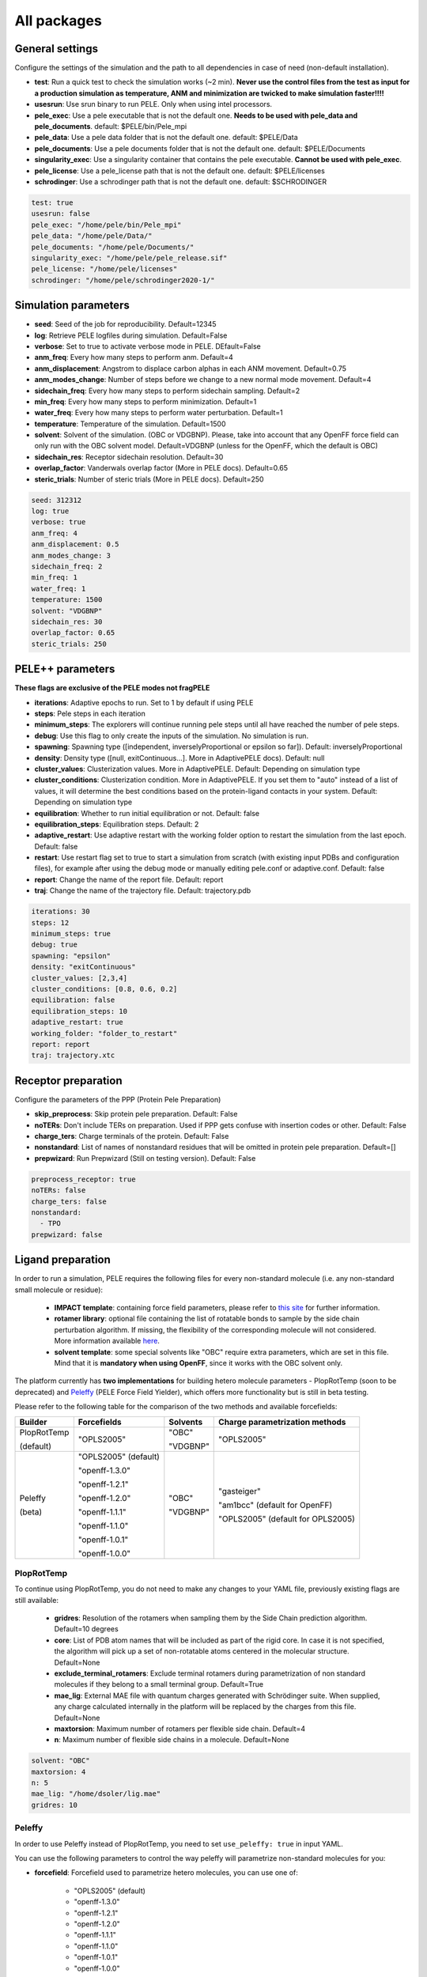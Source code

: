 All packages
===============

General settings
---------------------

Configure the settings of the simulation and the path to all dependencies in case of need (non-default installation).

- **test**: Run a quick test to check the simulation works (~2 min). **Never use the control files from the test as input for a production simulation as temperature, ANM and minimization are twicked to make simulation faster!!!!**

- **usesrun**: Use srun binary to run PELE. Only when using intel processors.

- **pele_exec**: Use a pele executable that is not the default one. **Needs to be used with pele_data and pele_documents**. default: $PELE/bin/Pele_mpi

- **pele_data**: Use a pele data folder that is not the default one. default: $PELE/Data

- **pele_documents**: Use a pele documents folder that is not the default one. default: $PELE/Documents

- **singularity_exec**: Use a singularity container that contains the pele executable. **Cannot be used with pele_exec**.

- **pele_license**: Use a pele_license path that is not the default one. default: $PELE/licenses

- **schrodinger**: Use a schrodinger path that is not the default one. default: $SCHRODINGER

..  code-block:: yaml


  test: true
  usesrun: false
  pele_exec: "/home/pele/bin/Pele_mpi"
  pele_data: "/home/pele/Data/"
  pele_documents: "/home/pele/Documents/"
  singularity_exec: "/home/pele/pele_release.sif"
  pele_license: "/home/pele/licenses"
  schrodinger: "/home/pele/schrodinger2020-1/"


Simulation parameters
----------------------

- **seed**: Seed of the job for reproducibility. Default=12345

- **log**: Retrieve PELE logfiles during simulation. Default=False

- **verbose**: Set to true to activate verbose mode in PELE. DEfault=False

- **anm_freq**: Every how many steps to perform anm. Default=4

- **anm_displacement**: Angstrom to displace carbon alphas in each ANM movement. Default=0.75

- **anm_modes_change**: Number of steps before we change to a new normal mode movement. Default=4

- **sidechain_freq**: Every how many steps to perform sidechain sampling. Default=2

- **min_freq**: Every how many steps to perform minimization. Default=1

- **water_freq**: Every how many steps to perform water perturbation. Default=1

- **temperature**: Temperature of the simulation. Default=1500

- **solvent**: Solvent of the simulation. (OBC or VDGBNP). Please, take into account that any OpenFF force field can only run with the OBC solvent model. Default=VDGBNP (unless for the OpenFF, which the default is OBC)

- **sidechain_res**: Receptor sidechain resolution. Default=30

- **overlap_factor**: Vanderwals overlap factor (More in PELE docs). Default=0.65

- **steric_trials**: Number of steric trials (More in PELE docs). Default=250

..  code-block:: yaml

  seed: 312312
  log: true
  verbose: true
  anm_freq: 4
  anm_displacement: 0.5
  anm_modes_change: 3
  sidechain_freq: 2
  min_freq: 1
  water_freq: 1
  temperature: 1500
  solvent: "VDGBNP"
  sidechain_res: 30
  overlap_factor: 0.65
  steric_trials: 250


PELE++ parameters
-------------------

**These flags are exclusive of the PELE modes not fragPELE**

- **iterations**: Adaptive epochs to run. Set to 1 by default if using PELE

- **steps**: Pele steps in each iteration

- **minimum_steps**: The explorers will continue running pele steps until all have reached the number of pele steps.

- **debug**: Use this flag to only create the inputs of the simulation. No simulation is run.

- **spawning**: Spawning type ([independent, inverselyProportional or epsilon so far]). Default: inverselyProportional

- **density**: Density type ([null, exitContinuous...]. More in AdaptivePELE docs). Default: null

- **cluster_values**: Clusterization values. More in AdaptivePELE. Default: Depending on simulation type

- **cluster_conditions**: Clusterization condition. More in AdaptivePELE. If you set them to "auto" instead of a list of values, it will determine the best conditions based on the protein-ligand contacts in your system. Default: Depending on simulation type

- **equilibration**: Whether to run initial equilibration or not. Default: false

- **equilibration_steps**: Equilibration steps. Default: 2

- **adaptive_restart**: Use adaptive restart with the working folder option to restart the simulation from the last epoch. Default: false

- **restart**: Use restart flag set to true to start a simulation from scratch (with existing input PDBs and configuration files), for example after using the debug mode or manually editing pele.conf or adaptive.conf. Default: false

- **report**: Change the name of the report file. Default: report

- **traj**: Change the name of the trajectory file. Default: trajectory.pdb

..  code-block:: yaml

    iterations: 30
    steps: 12
    minimum_steps: true
    debug: true
    spawning: "epsilon"
    density: "exitContinuous"
    cluster_values: [2,3,4]
    cluster_conditions: [0.8, 0.6, 0.2]
    equilibration: false
    equilibration_steps: 10
    adaptive_restart: true
    working_folder: "folder_to_restart"
    report: report
    traj: trajectory.xtc

Receptor preparation
-----------------------

Configure the parameters of the PPP (Protein Pele Preparation)

- **skip_preprocess**: Skip protein pele preparation. Default: False

- **noTERs**: Don't include TERs on preparation. Used if PPP gets confuse with insertion codes or other. Default: False

- **charge_ters**: Charge terminals of the protein. Default: False

- **nonstandard**: List of names of nonstandard residues that will be omitted in protein pele preparation. Default=[]

- **prepwizard**: Run Prepwizard (Still on testing version). Default: False

..  code-block:: yaml

  preprocess_receptor: true
  noTERs: false
  charge_ters: false
  nonstandard:
    - TPO
  prepwizard: false


Ligand preparation
------------------

In order to run a simulation, PELE requires the following files for every non-standard molecule (i.e. any non-standard small molecule or residue):

    - **IMPACT template**: containing force field parameters, please refer to `this site <https://nostrumbiodiscovery.github.io/pele_docs/fileFormats.html#impact-template-file-format>`_ for further information.
    - **rotamer library**: optional file containing the list of rotatable bonds to sample by the side chain perturbation algorithm. If missing, the flexibility of the corresponding molecule will not considered. More information available `here <https://nostrumbiodiscovery.github.io/pele_docs/fileFormats.html#sec-fileformats-ligandrotamers>`_.
    - **solvent template**: some special solvents like "OBC" require extra parameters, which are set in this file. Mind that it is **mandatory when using OpenFF**, since it works with the OBC solvent only.

The platform currently has **two implementations** for building hetero molecule parameters - PlopRotTemp (soon to be deprecated) and
`Peleffy <https://github.com/martimunicoy/peleffy>`_ (PELE Force Field Yielder), which offers more functionality but is still in beta testing.

Please refer to the following table for the comparison of the two methods and available forcefields:

+-------------+----------------------+--------------+------------------------------------+
| **Builder** | **Forcefields**      | **Solvents** | **Charge parametrization methods** |
+-------------+----------------------+--------------+------------------------------------+
| PlopRotTemp | "OPLS2005"           | "OBC"        | "OPLS2005"                         |
|             |                      |              |                                    |
| (default)   |                      | "VDGBNP"     |                                    |
+-------------+----------------------+--------------+------------------------------------+
| Peleffy     | "OPLS2005" (default) | "OBC"        | "gasteiger"                        |
|             |                      |              |                                    |
| (beta)      | "openff-1.3.0"       | "VDGBNP"     | "am1bcc" (default for OpenFF)      |
|             |                      |              |                                    |
|             | "openff-1.2.1"       |              | "OPLS2005" (default for OPLS2005)  |
|             |                      |              |                                    |
|             | "openff-1.2.0"       |              |                                    |
|             |                      |              |                                    |
|             | "openff-1.1.1"       |              |                                    |
|             |                      |              |                                    |
|             | "openff-1.1.0"       |              |                                    |
|             |                      |              |                                    |
|             | "openff-1.0.1"       |              |                                    |
|             |                      |              |                                    |
|             | "openff-1.0.0"       |              |                                    |
+-------------+----------------------+--------------+------------------------------------+

PlopRotTemp
++++++++++++

To continue using PlopRotTemp, you do not need to make any changes to your YAML file, previously existing flags are still
available:

    - **gridres**: Resolution of the rotamers when sampling them by the Side Chain prediction algorithm. Default=10 degrees

    - **core**: List of PDB atom names that will be included as part of the rigid core. In case it is not specified, the algorithm will pick up a set of non-rotatable atoms centered in the molecular structure. Default=None

    - **exclude_terminal_rotamers**: Exclude terminal rotamers during parametrization of non standard molecules if they belong to a small terminal group. Default=True

    - **mae_lig**: External MAE file with quantum charges generated with Schrödinger suite. When supplied, any charge calculated internally in the platform will be replaced by the charges from this file. Default=None

    - **maxtorsion**: Maximum number of rotamers per flexible side chain. Default=4

    - **n**: Maximum number of flexible side chains in a molecule. Default=None


..  code-block:: yaml

    solvent: "OBC"
    maxtorsion: 4
    n: 5
    mae_lig: "/home/dsoler/lig.mae"
    gridres: 10

Peleffy
++++++++++

In order to use Peleffy instead of PlopRotTemp, you need to set ``use_peleffy: true`` in input YAML.

You can use the following parameters to control the way peleffy will parametrize non-standard molecules for you:

- **forcefield**: Forcefield used to parametrize hetero molecules, you can use one of:

        - "OPLS2005" (default)
        - "openff-1.3.0"
        - "openff-1.2.1"
        - "openff-1.2.0"
        - "openff-1.1.1"
        - "openff-1.1.0"
        - "openff-1.0.1"
        - "openff-1.0.0"

- **charge_parametrization_method**: The method to use to assign partial charges to atoms:

        - "gasteiger"
        - "am1bcc" (default when using any "OpenFF" force field)
        - "OPLS2005" (default when using "OPLS2005")

- **use_peleffy**: You have to set it to True to use peleffy instead of the default parameters builder. Default=False

- **gridres**: Resolution of the rotamers when sampling them by the Side Chain prediction algorithm. Default=10 degrees

- **core**: List of PDB atom names that will be included as part of the rigid core. In case it is not specified, the algorithm will pick up a set of non-rotatable atoms centered in the molecular structure. Default=None

- **exclude_terminal_rotamers**: Exclude terminal rotamers during parametrization of non standard molecules if they belong to a small terminal group. Default=True

- **mae_lig**: External MAE file with quantum charges generated with Schrödinger suite. When supplied, any charge calculated internally in the platform will be replaced by the charges from this file. Default=None

Important: Peleffy requires CONECT lines in the PDB file, otherwise they are automatically added with Schrödinger Protein Preparation Wizard.

..  code-block:: yaml

    use_peleffy: true
    charge_parametrization_method: "gasteiger"
    forcefield: "openff-1.3.0"
    gridres: 20
    core:
        - "O1"
        - "C1"
        - "C2"
        - "N1"

Use your own files
+++++++++++++++++++

Alternatively, as before, you can provide your own template and/or rotamer files as long as they follow PELE's naming convention
(see examples in the block code below).

    - **templates**: External forcefield template files.

    - **rotamers**: External rotamer library files.

    - **solvent_template**: External file with solvent parameters in JSON format.

    - **skip_ligand_prep**: List of residue names that should not be parametrized automatically.

..  code-block:: yaml

  templates:
    - "/home/simulation_files/mgz"
    - "/home/simulation_files/ligz"
  rotamers:
    - "/home/simulation_files/MG.rot.assign"
    - "/home/simulation_files/LIG.rot.assign"
  solvent_template:
    - "/home/simulation_files/ligandParams.txt"
  skip_ligand_prep:
    - "LIG"
    - "MG"


Ligand conformations
----------------------

PELE provides the possibility to narrow down the range of available ligand conformations to increase the efficiency of
sampling. It will automatically generate a library of conformations when supplied with a directory of ligand clusters
originating from conformational search or `Bioactive Conformational Ensemble server <https://mmb.irbbarcelona.org/BCE/>`_.

- **ligand_conformations**: Path to the directory contraining ligand clusters in PDB format.

- **conformation_freq**: Frequency of conformation perturbation. Default = 4.

- **overlap_factor_conformation**: van der Waals overlap factor in conformation perturbation. Default = 0.65


Constraints
-----------

- **water_constr**: Water constraints. Default=5

- **constrain_smiles**: SMILES string to indicate what part of the molecule to constrain. Default=None

- **external_constraints**: You can specify 2 types of constraints: positional constraints or atom-atom constraints, e.g.

  - The positional constraints are given either by:
        - springConstant-atomnumber. i.e. "10-17"
        - springConstant-chain:resnum:atomname. i.e. "5-A:1:H"

  - The atom-atom constraints are specified either by:
        - springConstant-equilibriumDistance-atomnumber1-atomnumber2. i.e. "50-2.34-17-4159"
        - springConstant-equilibriumDistance-chain1:resnum1:atomname1-chain2:resnum2:atomname2. i.e. "50-2.34-A:1:H-L:1:C21"

- **remove_constraints**: Do not place constraints on the carbon-alpha of the protein. Default: False


..  code-block:: yaml

    water_constr: 5
    constrain_smiles: "C2CCC1CCCCC1C2"
    smiles_constr: 5
    external_constraints:
    - "10-17" #constrain of 10kcal/mol at atomnumber 17
    - "5-A:1:H" ##constrain of 10kcal/mol at atom with chain A residuenumber 1 and atomname H
    - "50-2.34-17-4159" #constrain of 50kcal/mol with equilibrium distance of 2.34 between atomnumbers 17 & 4159
    - "50-2.34-A:1:H-L:1:C21" #constrain of 50kcal/mol with equilibrium distance of 2.34 between atoms with respective chain resnum and atomname
    remove_constraints: true

Carbon-alpha constraints
+++++++++++++++++++++++++

Each package in the platform has its own predefined constraint parameters which are likely to be the best choice in each
type of study. However, the platform provides the users with several different levels of constraining the alpha carbons
of the protein backbone with varying spring constants and intervals:

- **level 0** - no constraints

- **level 1** - terminal CAs constrained with a spring constant of 5 kcal/mol, the rest of the CAs in the backbone with 0.5 kcal/mol at an interval of 10, i.e. every 10 residues (default)

- **level 2** - terminal CAs constrained at 5 kcal/mol, the rest of the CAs with 2.5 kcal/mol at the interval of 8 (default for the ``rescoring`` package)

- **level 3** - the whole backbone is constrained every 5 atoms with 5 kcal/mol (default for the ``gpcr_orth`` package)

We strongly suggest relying on the default settings for each package. However, in case of studying a system where the
defaults are not optimal (more flexibility or rigidity required), the users can change the level, for example:

..  code-block:: yaml

    constraint_level: 3

Alternatively, advanced users can manipulate the constraint parameters individually at their own risk, using the following flags:

- **terminal_constr** - sets the spring constant for the terminal C-alpha constraints, default = 5 kcal/mol

- **ca_constr** - sets the spring constant for the remaining C-alphas in the backbone, default = 0.5 kcal/mol

- **ca_interval** - interval at which the backbone C-alphas should be constrained, default = 10 (i.e. every 10 residues).

Take into account that specific modifiers of constraint parameters will prevail over the settings coming from the
constraints levels and those predefined in each package.

..  code-block:: yaml

    terminal_constr: 10.5
    ca_constr: 6.0
    ca_interval: 3

Metal constraints
+++++++++++++++++++++

Algorithm to automatically set metal constraints around the ligand.

- **no_metal_constraints**: Ignore all metals in the PDB file, no constraints will be set automatically. Default=False

- **permissive_metal_constr**: Expand the search for coordinated atoms by allowing 35% deviation from “ideal” angles. If the algorithm finds a valid geometry it will include the metal constraint into the simulation. Default=False

- **constrain_all_metals**: Constrain all atoms around the metal, regardless of the angles or coordination number. Default=False

- **external_constraints**: Set a manual constraint containing a metal atom to disable search for this particular metal. Default=[]


..  code-block:: yaml

    no_metal_constraints: true
    permissive_metal_constr: true
    constrain_all_metals: true
    external_constraints:
        - "50-2.34-A:1:H-L:1:MG" #constrain of 50kcal/mol with equilibrium distance of 2.34 between atoms with respective chain resnum and atomname
    constrain_core: "CN(C)C(=O)c1ccc(F)cc1"  # SMILES or SMARTS pattern
    constrain_core_spring: 30  # optional, default 50.0


Box parameters
---------------

Parameters to set the exploration Box:

- **box_radius**: Radius of the box. Default=[induced_fit (10), local_exploration (30), global_exploration (50)]

- **box_center**: Center of the box. Default=[indeuced_fit&local_exploration (CM of the ligand), global (calculater center)]


..  code-block:: yaml

  box_radius: 30
  box_center:
    - 20
    - 30
    - 50

Metal polarisation
-------------------

An optional flag to adjust charges on the metals by dividing them by certain factor.

- **polarize_metals** - adjust charges on the metals by dividing them by 2 (unless other value is set in polarization_factor)

- **polarization_factor** - factor by which the metal charges should be divided

..  code-block:: yaml

    polarize_metals: true
    polarization_factor: 2 # Mg2+ will have a charge of +1


Water perturbation
-----------------------

- **n_waters**: Number of waters to randomly add into your simulation and perturb. Default=0

- **waters**: Water molecules to be perturbed in AquaPELE steps. Users can indicate specific water IDs, e.g. "W:15" or select "all_waters" option to perturb all water molecules present in the system.

- **box_water**: Center of the box for the waters. Default: Centroid of the center of masses of all water molecules.

- **water_radius**: Radius of the water box. Default=7

- **water_trials**: Numerical trials on water perturbation. Default=10000

- **water_constr**: COM constrain applied to th water molecule after perturbation. Default=0

- **water_temp**: Temperature of the water perturbation step. Default=5000

- **water_overlap**: Overlap factor of water. Default=0.78


..  code-block:: yaml

    n_waters: 3 # Compulsory, if no water molecules are present in the system
    box_water:
    - 20
    - 30
    - 20
    water_radius: 8
    water_trials: 500
    water_constr: 0.5
    water_temp: 2000
    water_overlap: 0.5
    # waters: "all_waters" # to perturb all waters in the system
    # waters:
        - "W:15" # chain ID and residue number
        - "W:21"

Metrics
---------

Metrics to track along the simulation

- **atom_dist**: Calculate distance between two atomnumbers. To calculate more than one append them in column as the example below. Default=None

    - The atomdist can be specified via chain:resnum:atomname i.e. A:2:CA

- **rmsd_pdb**: Calculate rmsd of the ligand to a native pdb structure


..  code-block:: yaml

    atom_dist:
        # Distance between the A:2:CA and B:3:CG also between A:5:N and B:3:CG. Append more if desired.
        - "A:2:CA"
        - "B:3:CG"
        - "A:5:N"
        - "B:3:CG"
    rmsd_pdb: "/home/dsoler/native.pdb"


Analysis
-----------

Run a post simulation analysis to extract plots, top poses and clusters.

- **only_analysis**: Analyse PELE simulation without running it.

- **analysis_nclust**: Numbers of clusters out of the simulation, if using the standard clustering method. Default: 10

- **be_column**: Column of the binding energy in the reports starting by 1. Default: 5

- **te_column**: Column of the total energy in the reports starting by 1. Default: 4

- **limit_column**: Specify the column where your external metrics start. Default: 6

- **mae**: To extract the best energy and cluster poses as .mae files with the metrics as properties (schrodinger need it). Default: false

- **analysis**: Whether to run or not the analysis at the end of the simulation. Default: true

- **clustering_method**: If you want to override the default clustering method (meanshift), you can set this flag to ``gaussianmixture`` or ``HDBSCAN``.

- **bandwidth**: Value for the Mean Shift bandwidth (when using the Mean Shift algorithm) or epsilon (when using the HDBSCAN clustering). You can use "auto" option when running the mean shift clustering to let the software automatically choose a value; default = "auto"

- **max_top_clusters**: Maximum number of clusters to be selected. Default = 8.

- **top_clusters_criterion**: Method of selecting top clusters, you can choose one of:

        * "total_25_percentile" - total energy 25th percentile
        * "total_5_percentile" - total energy 5th percentile
        * "total_mean" - total energy mean
        * "total_min" - total energy min
        * "interaction_25_percentile" - interaction energy 25th percentile (default)
        * "interaction_5_percentile" - interaction energy 5th percentile
        * "interaction_mean" - interaction energy mean
        * "interaction_min" - interaction energy min
        * "population" - cluster population

- **cluster_representatives_criterion**: Method of selecting representative structures for each cluster, you can choose one of:

        * "total_25_percentile" - total energy 25th percentile
        * "total_5_percentile" - total energy 5th percentile
        * "total_mean" - total energy mean
        * "total_min" - total energy min
        * "interaction_25_percentile" - interaction energy 25th percentile
        * "interaction_5_percentile" - interaction energy 5th percentile
        * "interaction_mean" - interaction energy mean
        * "interaction_min" - interaction energy min (default)

- **max_top_poses**: Maximum number of top poses to be retrieved. Default = 100.

- **clustering_filtering_threshold**: Percentage of output structures to filter our before clustering. Default = 0.25.

- **plot_filtering_threshold**: Percentage of output structures to filter out before creating plots. Default = 0.02

- **min_population**: The minimum population that selected clusters must fulfil. It takes a value between 0 and 1. The default value of 0.01 implies that all selected clusters need to have a population above 1% of the total amount of sampled poses.

- **clustering_coverage**: The percentage of points that needs to be assigned to a top cluster when running mean shift clustering with automated bandwidth.

..  code-block:: yaml

    only_analysis: true
    be_column: 5
    te_column: 4
    limit_column: 6
    mae: true
    clustering_method: "meanshift"
    bandwidth: 7.0
    top_clusters_criterion: "population"
    max_top_clusters: 5
    cluster_representatives_criterion: "interaction_mean"

The bandwidth parameter hugely influences the clustering results, therefore, it might be worth trying out different values depending on your system.
In case of the mean shift algorithm, the bandwidth refers to the maximum RMSD allowed within the cluster, whereas in HDBSCAN to distances between your data points.

Output
----------

Configure the output

- **working_folder**: Name of the main working folder where to store the processed input, control files and the simulation folder. Default="resname_Pele_X" where X is a number.

- **output**: Output folder of the simulation. Default=output

..  code-block:: yaml

    working_folder: "NOR_solvent_OBC"
    output: "output_sim"

